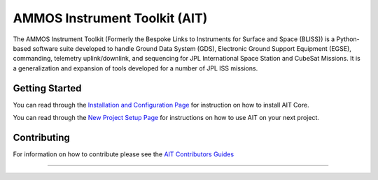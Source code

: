 AMMOS Instrument Toolkit (AIT)
==============================

The AMMOS Instrument Toolkit (Formerly the Bespoke Links to Instruments
for Surface and Space (BLISS)) is a Python-based software suite
developed to handle Ground Data System (GDS), Electronic Ground Support
Equipment (EGSE), commanding, telemetry uplink/downlink, and sequencing
for JPL International Space Station and CubeSat Missions. It is a
generalization and expansion of tools developed for a number of JPL ISS
missions.

Getting Started
---------------

You can read through the `Installation and Configuration
Page <http://ait-core.readthedocs.io/en/latest/installation.html>`__ for
instruction on how to install AIT Core.

You can read through the `New Project Setup
Page <http://ait-core.readthedocs.io/en/latest/project_setup.html>`__
for instructions on how to use AIT on your next project.

Contributing
------------

For information on how to contribute please see the `AIT Contributors
Guides <http://ait-core.readthedocs.io/en/latest/contribute.html>`__

--------------

|travis|
|docs|

.. |travis| image:: https://travis-ci.org/NASA-AMMOS/AIT-Core.svg?branch=master
    :alt: build status
    :scale: 100%
    :target: https://travis-ci.org/NASA-AMMOS/AIT-Core
.. |docs| image:: https://readthedocs.org/projects/ait-core/badge/?version=master
    :alt: Documentation Status
    :scale: 100%
    :target: https://ait-core.readthedocs.io/en/latest/?badge=master
